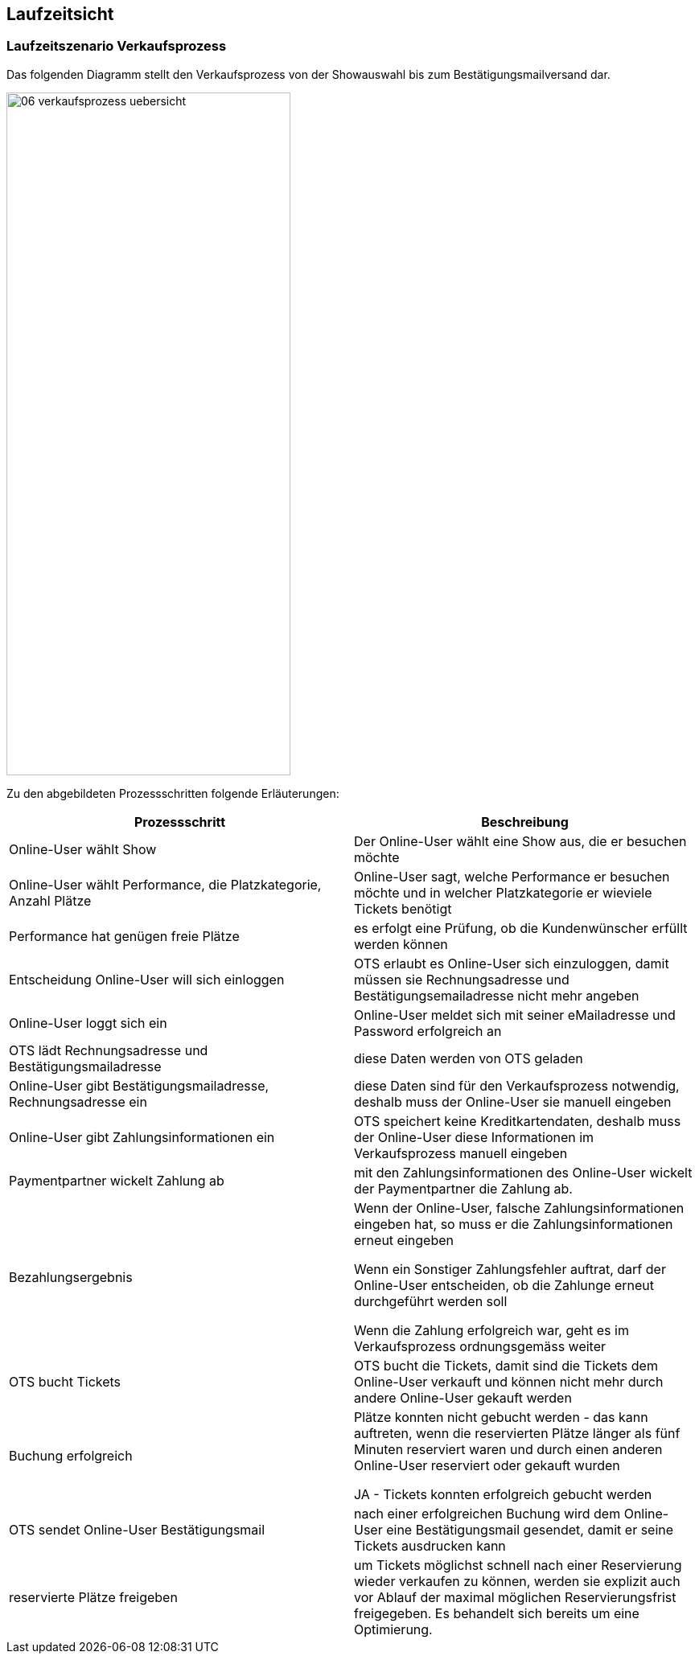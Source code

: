 [[section-runtime-view]]
== Laufzeitsicht


=== Laufzeitszenario Verkaufsprozess

Das folgenden Diagramm stellt den Verkaufsprozess von der Showauswahl bis zum Bestätigungsmailversand dar.

image::06-verkaufsprozess_uebersicht.png[Caption="Verkaufsprozess", width="353", height="849"]

Zu den abgebildeten Prozessschritten folgende Erläuterungen:

[options="header"]
|===
| Prozessschritt                                             | Beschreibung
| Online-User wählt Show
| Der Online-User wählt eine Show aus, die er besuchen möchte

| Online-User wählt Performance, die Platzkategorie, Anzahl Plätze
| Online-User sagt, welche Performance er besuchen möchte und in welcher Platzkategorie er wieviele Tickets benötigt

| Performance hat genügen freie Plätze
| es erfolgt eine Prüfung, ob die Kundenwünscher erfüllt werden können

| Entscheidung Online-User will sich einloggen
|OTS erlaubt es Online-User sich einzuloggen, damit müssen sie Rechnungsadresse und Bestätigungsemailadresse nicht mehr angeben

| Online-User loggt sich ein
| Online-User meldet sich mit seiner eMailadresse und Password erfolgreich an

| OTS lädt Rechnungsadresse und Bestätigungsmailadresse
| diese Daten werden von OTS geladen

| Online-User gibt Bestätigungsmailadresse, Rechnungsadresse ein
| diese Daten sind für den Verkaufsprozess notwendig, deshalb muss der Online-User sie manuell eingeben

| Online-User gibt Zahlungsinformationen ein
|OTS speichert keine Kreditkartendaten, deshalb muss der Online-User diese Informationen im Verkaufsprozess manuell eingeben

| Paymentpartner wickelt Zahlung ab
| mit den Zahlungsinformationen des Online-User wickelt der Paymentpartner die Zahlung ab.

| Bezahlungsergebnis
| Wenn der Online-User, falsche Zahlungsinformationen eingeben hat, so muss er die Zahlungsinformationen erneut eingeben

Wenn ein Sonstiger Zahlungsfehler auftrat, darf der Online-User entscheiden, ob die Zahlunge erneut durchgeführt werden soll

Wenn die Zahlung erfolgreich war, geht es im Verkaufsprozess ordnungsgemäss weiter

| OTS bucht Tickets
| OTS bucht die Tickets, damit sind die Tickets dem Online-User verkauft und können nicht mehr durch andere Online-User gekauft werden


| Buchung erfolgreich
| Plätze konnten nicht gebucht werden - das kann auftreten, wenn die reservierten Plätze länger als fünf Minuten reserviert waren und durch einen anderen Online-User reserviert oder gekauft wurden

JA - Tickets konnten erfolgreich gebucht werden

| OTS sendet Online-User Bestätigungsmail
| nach einer erfolgreichen Buchung wird dem Online-User eine Bestätigungsmail gesendet, damit er seine Tickets ausdrucken kann

| reservierte Plätze freigeben
|um Tickets möglichst schnell nach einer Reservierung wieder verkaufen zu können, werden sie explizit auch vor Ablauf der maximal möglichen Reservierungsfrist freigegeben. Es behandelt sich bereits um eine Optimierung.

|===
